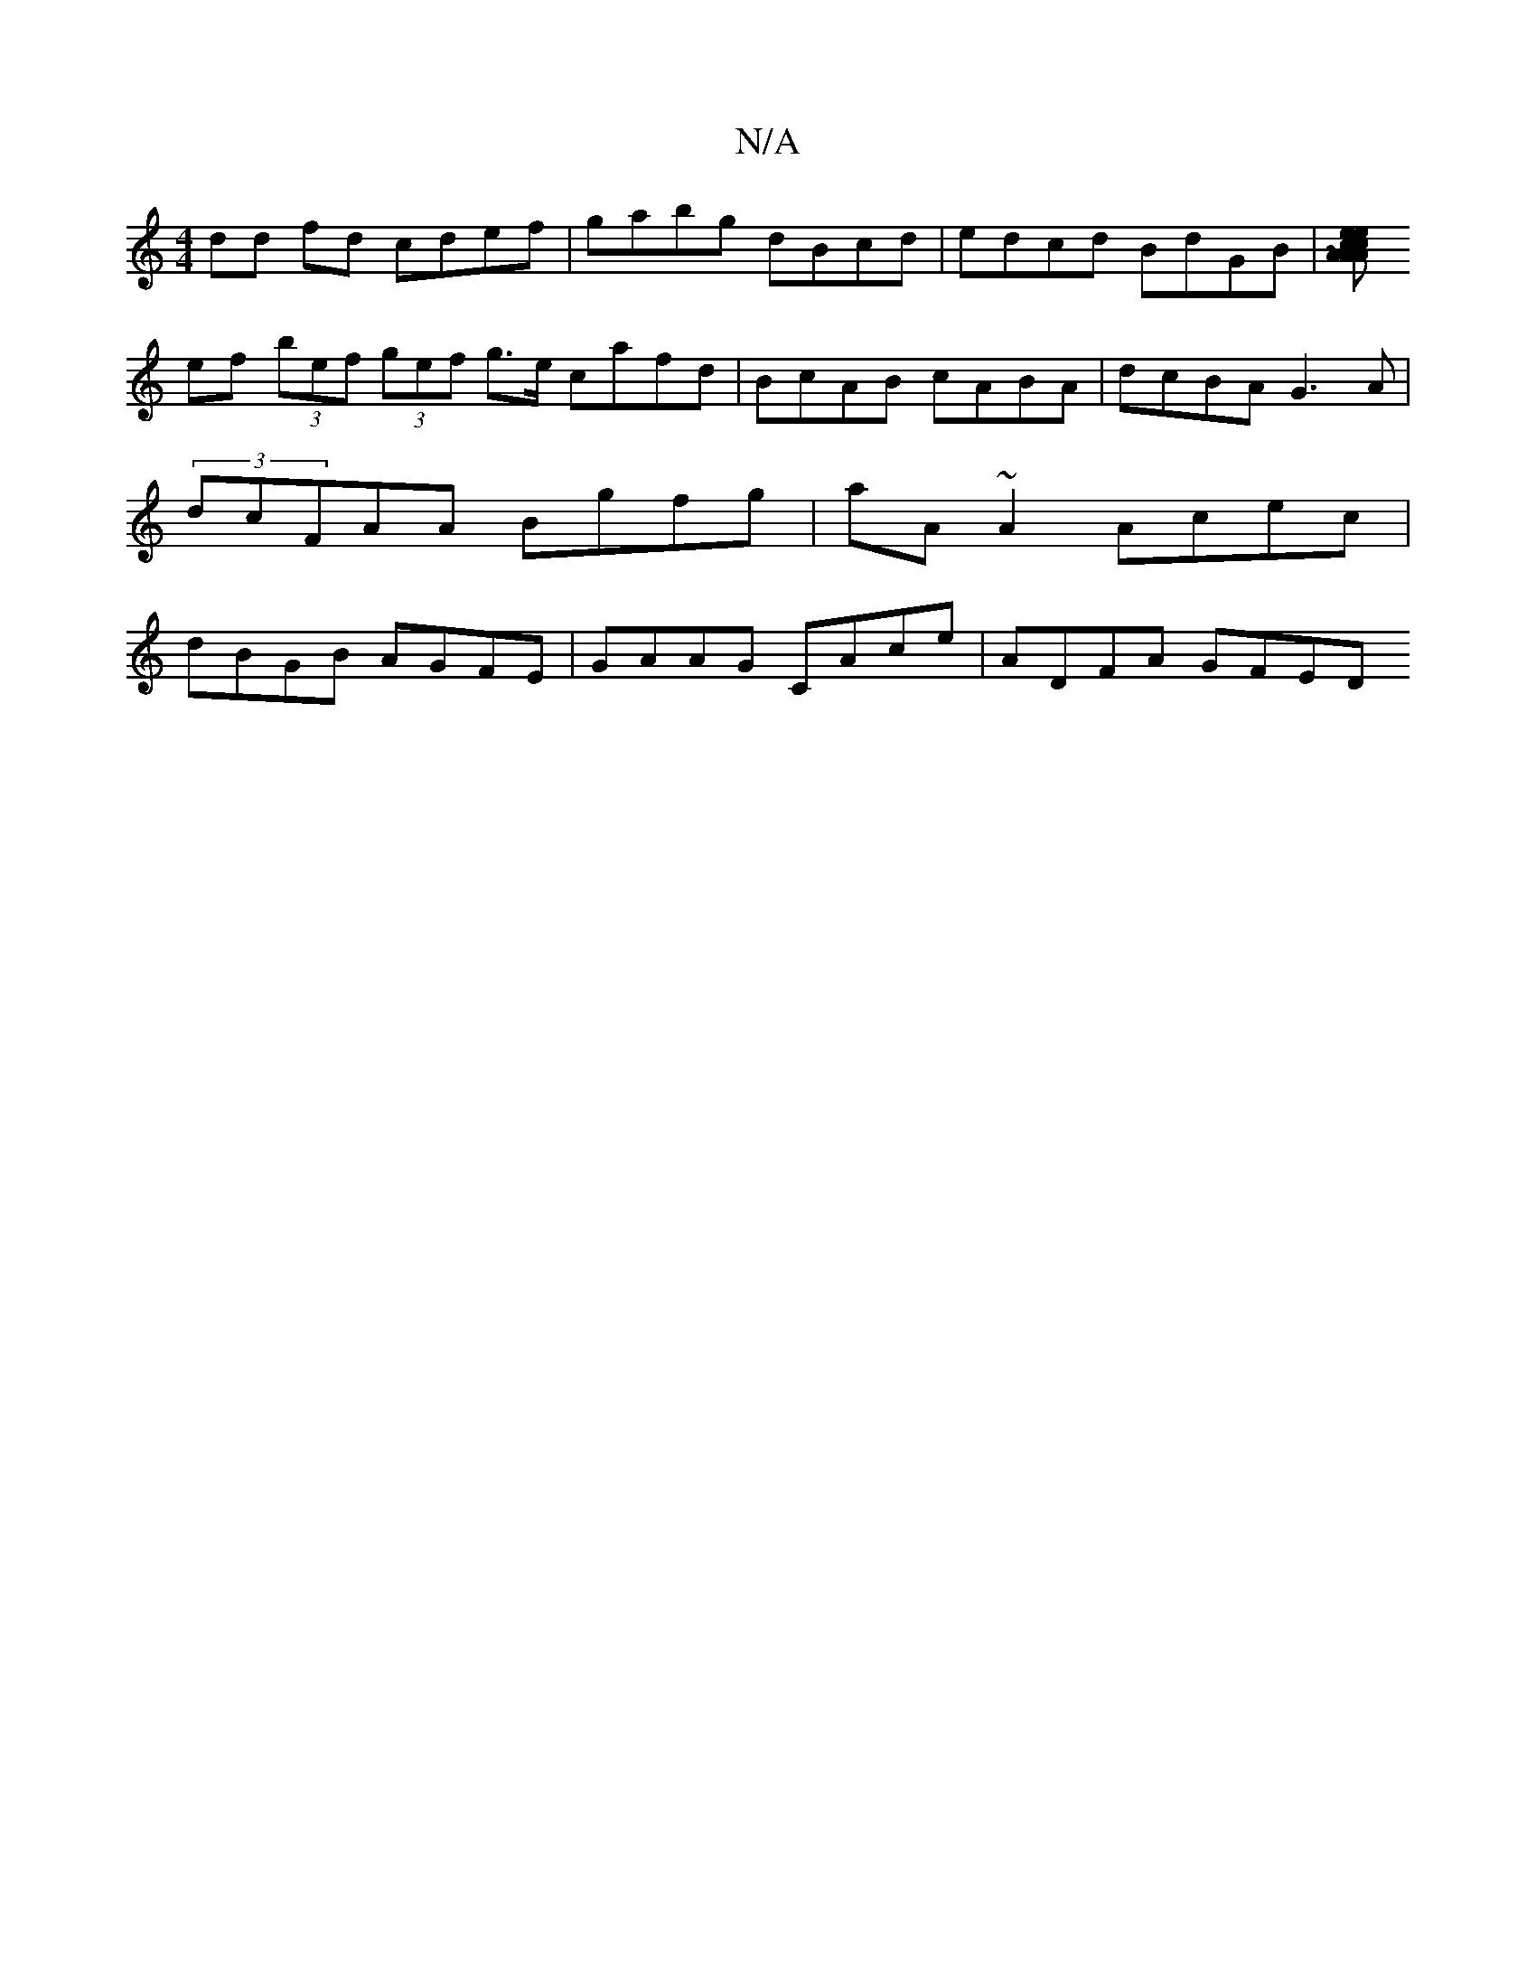 X:1
T:N/A
M:4/4
R:N/A
K:Cmajor
dd fd cdef | gabg dBcd | edcd BdGB | [e "Am"e>c cA AB | cdcA Bceg |1 afef gedc | BAGE ~G3f:|
 ef (3 bef (3gef g>e cafd|BcAB cABA|dcBA G3A|(3dcFAA Bgfg | aA~A2 Acec | dBGB AGFE | GAAG CAce | ADFA GFED 